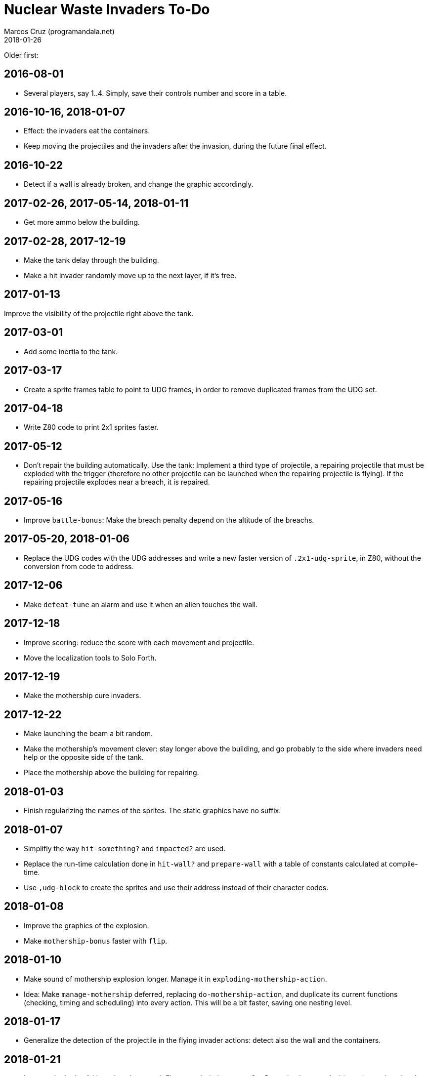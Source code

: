 = Nuclear Waste Invaders To-Do
:author: Marcos Cruz (programandala.net)
:revdate: 2018-01-26

Older first:

== 2016-08-01

- Several players, say 1..4. Simply, save their controls number and
  score in a table.

== 2016-10-16, 2018-01-07

- Effect: the invaders eat the containers.
- Keep moving the projectiles and the invaders after the invasion,
  during the future final effect.

== 2016-10-22

- Detect if a wall is already broken, and change the graphic
  accordingly.

== 2017-02-26, 2017-05-14, 2018-01-11

- Get more ammo below the building.

== 2017-02-28, 2017-12-19

- Make the tank delay through the building.
- Make a hit invader randomly move up to the next layer, if it's free.

== 2017-01-13

Improve the visibility of the projectile right above the tank.

== 2017-03-01

- Add some inertia to the tank.

== 2017-03-17

- Create a sprite frames table to point to UDG frames, in order to
  remove duplicated frames from the UDG set.

== 2017-04-18

- Write Z80 code to print 2x1 sprites faster.

== 2017-05-12

- Don't repair the building automatically. Use the tank: Implement a
  third type of projectile, a repairing projectile that must be
  exploded with the trigger (therefore no other projectile can be
  launched when the repairing projectile is flying). If the repairing
  projectile explodes near a breach, it is repaired.

== 2017-05-16

- Improve `battle-bonus`: Make the breach penalty depend on the
  altitude of the breachs.

== 2017-05-20, 2018-01-06

- Replace the UDG codes with the UDG addresses and write a new faster
  version of `.2x1-udg-sprite`, in Z80, without the conversion from
  code to address.

== 2017-12-06

- Make `defeat-tune` an alarm and use it when an alien touches the
  wall.

== 2017-12-18

- Improve scoring: reduce the score with each movement and projectile.
- Move the localization tools to Solo Forth.

== 2017-12-19

- Make the mothership cure invaders.

== 2017-12-22

- Make launching the beam a bit random.
- Make the mothership's movement clever: stay longer above the
  building, and go probably to the side where invaders need help or
  the opposite side of the tank.
- Place the mothership above the building for repairing.

== 2018-01-03

- Finish regularizing the names of the sprites. The static graphics
  have no suffix.

== 2018-01-07

- Simplifly the way `hit-something?` and `impacted?` are used.
- Replace the run-time calculation done in `hit-wall?` and
  `prepare-wall` with a table of constants calculated at compile-time.
- Use `,udg-block` to create the sprites and use their address instead
  of their character codes.

== 2018-01-08

- Improve the graphics of the explosion.
- Make `mothership-bonus` faster with `flip`.

== 2018-01-10

- Make sound of mothership explosion longer. Manage it in
  `exploding-mothership-action`.
- Idea: Make `manage-mothership` deferred, replacing
  `do-mothership-action`, and duplicate its current functions
  (checking, timing and scheduling) into every action.  This will be a
  bit faster, saving one nesting level.

== 2018-01-17

- Generalize the detection of the projectile in the flying invader
  actions: detect also the wall and the containers.

== 2018-01-21

- Improve the logic of `(invader-impacted`: First `wounded`, then
  `mortal?`. But make the wound a bit random: otherwise the green
  invaders will never explode.

- 64-cpl status bar:

....
<-------------------------------------------------------------->
Bullets:00 Missiles:00                  Score:00000 Record:00000
B:00 M:00 Score:0000 Record:0000
B:00 M:00 Puntos:0000 Récor:0000
B:00 M:00 Poentoj:0000 Rikordo:0000
B:00 M:00 Score:0000/0000
B:00 M:00 Puntos:0000 Récor:0000
B:00 M:00 Poentoj:0000 Rikordo:0000
<-------------------------------------------------------------->
....

== 2018-01-22

- 32-cpl status bar with icons (X) and full labels:

....
<------------------------------>
X00 X00          Score:0000/0000
X00 X00         Puntos:0000/0000
X00 X00        Poentoj:0000/0000
X00 X00   Score:0000 Record:0000
X00 X00   Puntos:0000 Récor:0000
X00 X00 Poentoj:0000 Rikordo:0000 [!]
<------------------------------>
....

- Make missiles affected by wind and display a weather vane in the
  status bar.
- Add sound effect to arm toggling.
- Convert `invader-attr` to `~attr` and update it after `~stamina`.
  This saves run-time calculations.
- Reduce the range of the the mothership.

== 2018-01-24

- Reduce the fields that hold frame counts in the species structure.

== 2018-01-26

- The layer-0 invaders are hard to explode. Check `mortal?`.
- Add `~invader-type` to use it in `mortal?`.
- Rename invader data fields with prefix `~invader-`.
- Rename species data fields with prefix `~species-`.
- When a ball hits an invader, color the invader blue and halt it for
  a while.
- Make the wall repairing process automatic: the first breach the ball
  reaches is repaired. This makes things simpler.
- Fix: projectiles can hit other slower projectiles. For example,
  missiles and bullets can reach balls. This case is not supported
  yet, and causes the nearest invader explode.
- Improve the sprites of the wall balls.
